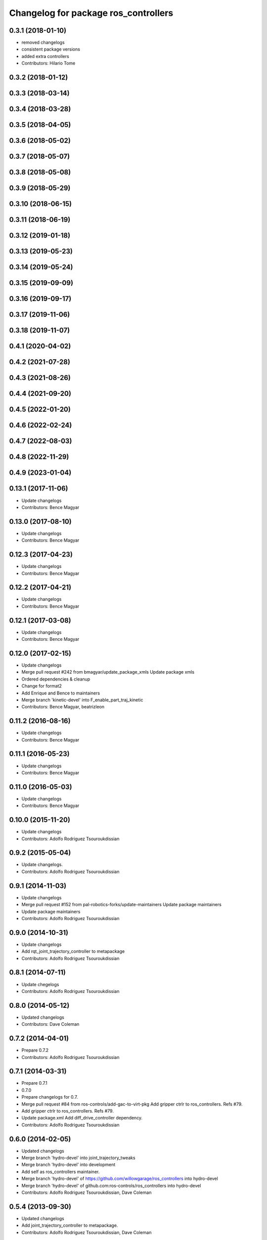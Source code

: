 ^^^^^^^^^^^^^^^^^^^^^^^^^^^^^^^^^^^^^
Changelog for package ros_controllers
^^^^^^^^^^^^^^^^^^^^^^^^^^^^^^^^^^^^^

0.3.1 (2018-01-10)
------------------
* removed changelogs
* consistent package versions
* added extra controllers
* Contributors: Hilario Tome

0.3.2 (2018-01-12)
------------------

0.3.3 (2018-03-14)
------------------

0.3.4 (2018-03-28)
------------------

0.3.5 (2018-04-05)
------------------

0.3.6 (2018-05-02)
------------------

0.3.7 (2018-05-07)
------------------

0.3.8 (2018-05-08)
------------------

0.3.9 (2018-05-29)
------------------

0.3.10 (2018-06-15)
-------------------

0.3.11 (2018-06-19)
-------------------

0.3.12 (2019-01-18)
-------------------

0.3.13 (2019-05-23)
-------------------

0.3.14 (2019-05-24)
-------------------

0.3.15 (2019-09-09)
-------------------

0.3.16 (2019-09-17)
-------------------

0.3.17 (2019-11-06)
-------------------

0.3.18 (2019-11-07)
-------------------

0.4.1 (2020-04-02)
------------------

0.4.2 (2021-07-28)
------------------

0.4.3 (2021-08-26)
------------------

0.4.4 (2021-09-20)
------------------

0.4.5 (2022-01-20)
------------------

0.4.6 (2022-02-24)
------------------

0.4.7 (2022-08-03)
------------------

0.4.8 (2022-11-29)
------------------

0.4.9 (2023-01-04)
------------------

0.13.1 (2017-11-06)
-------------------
* Update changelogs
* Contributors: Bence Magyar

0.13.0 (2017-08-10)
-------------------
* Update changelogs
* Contributors: Bence Magyar

0.12.3 (2017-04-23)
-------------------
* Update changelogs
* Contributors: Bence Magyar

0.12.2 (2017-04-21)
-------------------
* Update changelogs
* Contributors: Bence Magyar

0.12.1 (2017-03-08)
-------------------
* Update changelogs
* Contributors: Bence Magyar

0.12.0 (2017-02-15)
-------------------
* Update changelogs
* Merge pull request #242 from bmagyar/update_package_xmls
  Update package xmls
* Ordered dependencies & cleanup
* Change for format2
* Add Enrique and Bence to maintainers
* Merge branch 'kinetic-devel' into F_enable_part_traj_kinetic
* Contributors: Bence Magyar, beatrizleon

0.11.2 (2016-08-16)
-------------------
* Update changelogs
* Contributors: Bence Magyar

0.11.1 (2016-05-23)
-------------------
* Update changelogs
* Contributors: Bence Magyar

0.11.0 (2016-05-03)
-------------------
* Update changelogs
* Contributors: Bence Magyar

0.10.0 (2015-11-20)
-------------------
* Update changelogs
* Contributors: Adolfo Rodriguez Tsouroukdissian

0.9.2 (2015-05-04)
------------------
* Update changelogs.
* Contributors: Adolfo Rodriguez Tsouroukdissian

0.9.1 (2014-11-03)
------------------
* Update changelogs
* Merge pull request #152 from pal-robotics-forks/update-maintainers
  Update package maintainers
* Update package maintainers
* Contributors: Adolfo Rodriguez Tsouroukdissian

0.9.0 (2014-10-31)
------------------
* Update changelogs
* Add rqt_joint_trajectory_controller to metapackage
* Contributors: Adolfo Rodriguez Tsouroukdissian

0.8.1 (2014-07-11)
------------------
* Update chegelogs
* Contributors: Adolfo Rodriguez Tsouroukdissian

0.8.0 (2014-05-12)
------------------
* Updated changelogs
* Contributors: Dave Coleman

0.7.2 (2014-04-01)
------------------
* Prepare 0.7.2
* Contributors: Adolfo Rodriguez Tsouroukdissian

0.7.1 (2014-03-31)
------------------
* Prepare 0.7.1
* 0.7.0
* Prepare changelogs for 0.7.
* Merge pull request #84 from ros-controls/add-gac-to-virt-pkg
  Add gripper ctrlr to ros_controllers. Refs #79.
* Add gripper ctrlr to ros_controllers. Refs #79.
* Update package.xml
  Add diff_drive_controller dependency.
* Contributors: Adolfo Rodriguez Tsouroukdissian

0.6.0 (2014-02-05)
------------------
* Updated changelogs
* Merge branch 'hydro-devel' into joint_trajectory_tweaks
* Merge branch 'hydro-devel' into development
* Add self as ros_controllers maintainer.
* Merge branch 'hydro-devel' of https://github.com/willowgarage/ros_controllers into hydro-devel
* Merge branch 'hydro-devel' of github.com:ros-controls/ros_controllers into hydro-devel
* Contributors: Adolfo Rodriguez Tsouroukdissian, Dave Coleman

0.5.4 (2013-09-30)
------------------
* Updated changelogs
* Add joint_trajectory_controller to metapackage.
* Contributors: Adolfo Rodriguez Tsouroukdissian, Dave Coleman

0.5.3 (2013-09-04)
------------------
* Update changelogs for 0.5.3.
* Contributors: Adolfo Rodriguez Tsouroukdissian

0.5.2 (2013-08-06)
------------------
* Updated changelogs
* Contributors: Dave Coleman

0.5.1 (2013-07-19)
------------------
* Updated changelog
* Merge pull request #32 from ros-controls/hydro-to-master-merge
  Merge hydro-devel to master
* Added to maintainer list
* Contributors: Dave Coleman

0.5.0 (2013-07-16)
------------------
* Updated changelog
* Created CHANGELOG just for the metapackage
* Merge pull request #31 from davetcoleman/hydro-master-merge
  Merged master branch into hydro-devel
* Merged master branch into hydro-devel
* Merged
* Merge pull request #30 from davetcoleman/master
  Removed controller_msgs, changed to control_msgs
* Removed controller_msgs
* Add meta tags to packages not specifying them.
  - Website, bugtracker, repository.
* Merge pull request #28 from pal-robotics/hardware_interface_sensors
  Controllers for exporting the state of force-torque and IMU sensors to ROS topics
* Add missing entries to ros_controllers metapackage.
* Merge pull request #24 from davetcoleman/hydro-devel
  Cleaned up package.xml
* Cleaned up package.xml
* Merge branch 'hardware_interface_rework' into sensor_interfaces
* Contributors: Adolfo Rodriguez Tsouroukdissian, Austin Hendrix, Dave Coleman

0.4.0 (2013-06-26)
------------------
* Version 0.4.0
* Merge branch 'master' into hardware_interface_rework
* Merge pull request #8 from jhu-lcsr-forks/catkin
  Catkin
* bumping version
* adding metapackage
* Contributors: Adolfo Rodriguez Tsouroukdissian, Austin Hendrix, Jonathan Bohren, wmeeusse
